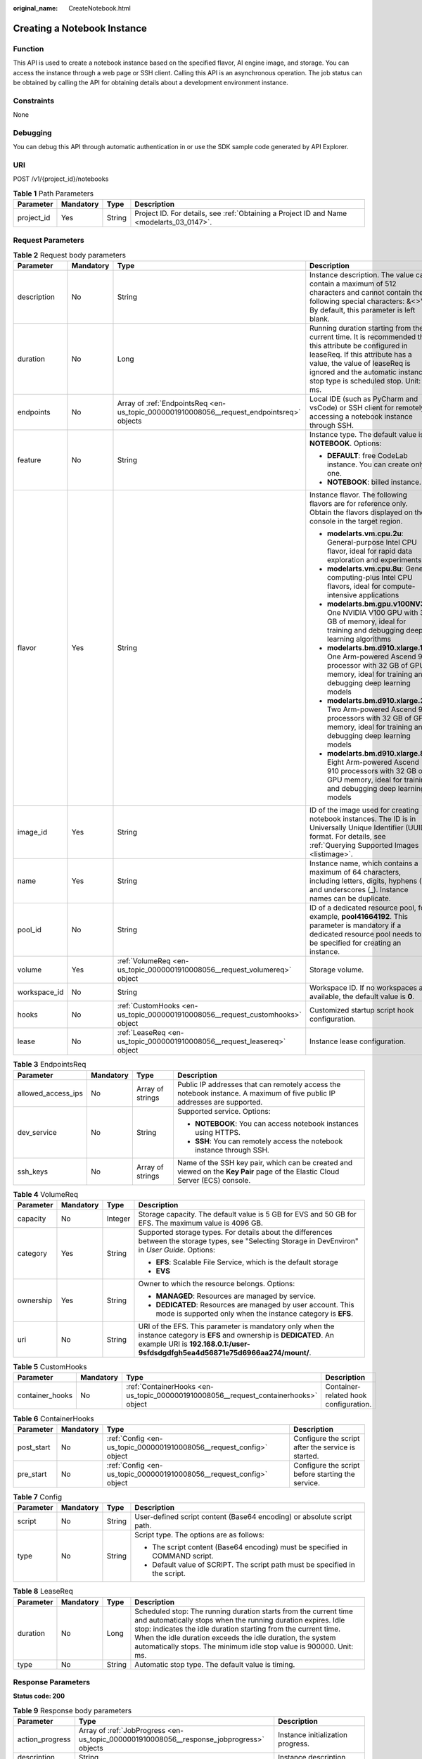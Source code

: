 :original_name: CreateNotebook.html

.. _CreateNotebook:

Creating a Notebook Instance
============================

Function
--------

This API is used to create a notebook instance based on the specified flavor, AI engine image, and storage. You can access the instance through a web page or SSH client. Calling this API is an asynchronous operation. The job status can be obtained by calling the API for obtaining details about a development environment instance.

Constraints
-----------

None

Debugging
---------

You can debug this API through automatic authentication in or use the SDK sample code generated by API Explorer.

URI
---

POST /v1/{project_id}/notebooks

.. table:: **Table 1** Path Parameters

   +------------+-----------+--------+------------------------------------------------------------------------------------------+
   | Parameter  | Mandatory | Type   | Description                                                                              |
   +============+===========+========+==========================================================================================+
   | project_id | Yes       | String | Project ID. For details, see :ref:`Obtaining a Project ID and Name <modelarts_03_0147>`. |
   +------------+-----------+--------+------------------------------------------------------------------------------------------+

Request Parameters
------------------

.. table:: **Table 2** Request body parameters

   +-----------------+-----------------+-------------------------------------------------------------------------------------------+-----------------------------------------------------------------------------------------------------------------------------------------------------------------------------------------------------------------------------------------------------+
   | Parameter       | Mandatory       | Type                                                                                      | Description                                                                                                                                                                                                                                         |
   +=================+=================+===========================================================================================+=====================================================================================================================================================================================================================================================+
   | description     | No              | String                                                                                    | Instance description. The value can contain a maximum of 512 characters and cannot contain the following special characters: &<>"'/. By default, this parameter is left blank.                                                                      |
   +-----------------+-----------------+-------------------------------------------------------------------------------------------+-----------------------------------------------------------------------------------------------------------------------------------------------------------------------------------------------------------------------------------------------------+
   | duration        | No              | Long                                                                                      | Running duration starting from the current time. It is recommended that this attribute be configured in leaseReq. If this attribute has a value, the value of leaseReq is ignored and the automatic instance stop type is scheduled stop. Unit: ms. |
   +-----------------+-----------------+-------------------------------------------------------------------------------------------+-----------------------------------------------------------------------------------------------------------------------------------------------------------------------------------------------------------------------------------------------------+
   | endpoints       | No              | Array of :ref:`EndpointsReq <en-us_topic_0000001910008056__request_endpointsreq>` objects | Local IDE (such as PyCharm and vsCode) or SSH client for remotely accessing a notebook instance through SSH.                                                                                                                                        |
   +-----------------+-----------------+-------------------------------------------------------------------------------------------+-----------------------------------------------------------------------------------------------------------------------------------------------------------------------------------------------------------------------------------------------------+
   | feature         | No              | String                                                                                    | Instance type. The default value is **NOTEBOOK**. Options:                                                                                                                                                                                          |
   |                 |                 |                                                                                           |                                                                                                                                                                                                                                                     |
   |                 |                 |                                                                                           | -  **DEFAULT**: free CodeLab instance. You can create only one.                                                                                                                                                                                     |
   |                 |                 |                                                                                           |                                                                                                                                                                                                                                                     |
   |                 |                 |                                                                                           | -  **NOTEBOOK**: billed instance.                                                                                                                                                                                                                   |
   +-----------------+-----------------+-------------------------------------------------------------------------------------------+-----------------------------------------------------------------------------------------------------------------------------------------------------------------------------------------------------------------------------------------------------+
   | flavor          | Yes             | String                                                                                    | Instance flavor. The following flavors are for reference only. Obtain the flavors displayed on the console in the target region.                                                                                                                    |
   |                 |                 |                                                                                           |                                                                                                                                                                                                                                                     |
   |                 |                 |                                                                                           | -  **modelarts.vm.cpu.2u**: General-purpose Intel CPU flavor, ideal for rapid data exploration and experiments                                                                                                                                      |
   |                 |                 |                                                                                           |                                                                                                                                                                                                                                                     |
   |                 |                 |                                                                                           | -  **modelarts.vm.cpu.8u**: General computing-plus Intel CPU flavors, ideal for compute-intensive applications                                                                                                                                      |
   |                 |                 |                                                                                           |                                                                                                                                                                                                                                                     |
   |                 |                 |                                                                                           | -  **modelarts.bm.gpu.v100NV32**: One NVIDIA V100 GPU with 32 GB of memory, ideal for training and debugging deep learning algorithms                                                                                                               |
   |                 |                 |                                                                                           |                                                                                                                                                                                                                                                     |
   |                 |                 |                                                                                           | -  **modelarts.bm.d910.xlarge.1**: One Arm-powered Ascend 910 processor with 32 GB of GPU memory, ideal for training and debugging deep learning models                                                                                             |
   |                 |                 |                                                                                           |                                                                                                                                                                                                                                                     |
   |                 |                 |                                                                                           | -  **modelarts.bm.d910.xlarge.2**: Two Arm-powered Ascend 910 processors with 32 GB of GPU memory, ideal for training and debugging deep learning models                                                                                            |
   |                 |                 |                                                                                           |                                                                                                                                                                                                                                                     |
   |                 |                 |                                                                                           | -  **modelarts.bm.d910.xlarge.8**: Eight Arm-powered Ascend 910 processors with 32 GB of GPU memory, ideal for training and debugging deep learning models                                                                                          |
   +-----------------+-----------------+-------------------------------------------------------------------------------------------+-----------------------------------------------------------------------------------------------------------------------------------------------------------------------------------------------------------------------------------------------------+
   | image_id        | Yes             | String                                                                                    | ID of the image used for creating notebook instances. The ID is in Universally Unique Identifier (UUID) format. For details, see :ref:`Querying Supported Images <listimage>`.                                                                      |
   +-----------------+-----------------+-------------------------------------------------------------------------------------------+-----------------------------------------------------------------------------------------------------------------------------------------------------------------------------------------------------------------------------------------------------+
   | name            | Yes             | String                                                                                    | Instance name, which contains a maximum of 64 characters, including letters, digits, hyphens (-), and underscores (_). Instance names can be duplicate.                                                                                             |
   +-----------------+-----------------+-------------------------------------------------------------------------------------------+-----------------------------------------------------------------------------------------------------------------------------------------------------------------------------------------------------------------------------------------------------+
   | pool_id         | No              | String                                                                                    | ID of a dedicated resource pool, for example, **pool41664192**. This parameter is mandatory if a dedicated resource pool needs to be specified for creating an instance.                                                                            |
   +-----------------+-----------------+-------------------------------------------------------------------------------------------+-----------------------------------------------------------------------------------------------------------------------------------------------------------------------------------------------------------------------------------------------------+
   | volume          | Yes             | :ref:`VolumeReq <en-us_topic_0000001910008056__request_volumereq>` object                 | Storage volume.                                                                                                                                                                                                                                     |
   +-----------------+-----------------+-------------------------------------------------------------------------------------------+-----------------------------------------------------------------------------------------------------------------------------------------------------------------------------------------------------------------------------------------------------+
   | workspace_id    | No              | String                                                                                    | Workspace ID. If no workspaces are available, the default value is **0**.                                                                                                                                                                           |
   +-----------------+-----------------+-------------------------------------------------------------------------------------------+-----------------------------------------------------------------------------------------------------------------------------------------------------------------------------------------------------------------------------------------------------+
   | hooks           | No              | :ref:`CustomHooks <en-us_topic_0000001910008056__request_customhooks>` object             | Customized startup script hook configuration.                                                                                                                                                                                                       |
   +-----------------+-----------------+-------------------------------------------------------------------------------------------+-----------------------------------------------------------------------------------------------------------------------------------------------------------------------------------------------------------------------------------------------------+
   | lease           | No              | :ref:`LeaseReq <en-us_topic_0000001910008056__request_leasereq>` object                   | Instance lease configuration.                                                                                                                                                                                                                       |
   +-----------------+-----------------+-------------------------------------------------------------------------------------------+-----------------------------------------------------------------------------------------------------------------------------------------------------------------------------------------------------------------------------------------------------+

.. _en-us_topic_0000001910008056__request_endpointsreq:

.. table:: **Table 3** EndpointsReq

   +--------------------+-----------------+------------------+-------------------------------------------------------------------------------------------------------------------------------+
   | Parameter          | Mandatory       | Type             | Description                                                                                                                   |
   +====================+=================+==================+===============================================================================================================================+
   | allowed_access_ips | No              | Array of strings | Public IP addresses that can remotely access the notebook instance. A maximum of five public IP addresses are supported.      |
   +--------------------+-----------------+------------------+-------------------------------------------------------------------------------------------------------------------------------+
   | dev_service        | No              | String           | Supported service. Options:                                                                                                   |
   |                    |                 |                  |                                                                                                                               |
   |                    |                 |                  | -  **NOTEBOOK**: You can access notebook instances using HTTPS.                                                               |
   |                    |                 |                  |                                                                                                                               |
   |                    |                 |                  | -  **SSH**: You can remotely access the notebook instance through SSH.                                                        |
   +--------------------+-----------------+------------------+-------------------------------------------------------------------------------------------------------------------------------+
   | ssh_keys           | No              | Array of strings | Name of the SSH key pair, which can be created and viewed on the **Key Pair** page of the Elastic Cloud Server (ECS) console. |
   +--------------------+-----------------+------------------+-------------------------------------------------------------------------------------------------------------------------------+

.. _en-us_topic_0000001910008056__request_volumereq:

.. table:: **Table 4** VolumeReq

   +-----------------+-----------------+-----------------+-----------------------------------------------------------------------------------------------------------------------------------------------------------------------------------------------------------+
   | Parameter       | Mandatory       | Type            | Description                                                                                                                                                                                               |
   +=================+=================+=================+===========================================================================================================================================================================================================+
   | capacity        | No              | Integer         | Storage capacity. The default value is 5 GB for EVS and 50 GB for EFS. The maximum value is 4096 GB.                                                                                                      |
   +-----------------+-----------------+-----------------+-----------------------------------------------------------------------------------------------------------------------------------------------------------------------------------------------------------+
   | category        | Yes             | String          | Supported storage types. For details about the differences between the storage types, see "Selecting Storage in DevEnviron" in *User Guide*. Options:                                                     |
   |                 |                 |                 |                                                                                                                                                                                                           |
   |                 |                 |                 | -  **EFS**: Scalable File Service, which is the default storage                                                                                                                                           |
   |                 |                 |                 |                                                                                                                                                                                                           |
   |                 |                 |                 | -  **EVS**                                                                                                                                                                                                |
   +-----------------+-----------------+-----------------+-----------------------------------------------------------------------------------------------------------------------------------------------------------------------------------------------------------+
   | ownership       | Yes             | String          | Owner to which the resource belongs. Options:                                                                                                                                                             |
   |                 |                 |                 |                                                                                                                                                                                                           |
   |                 |                 |                 | -  **MANAGED**: Resources are managed by service.                                                                                                                                                         |
   |                 |                 |                 |                                                                                                                                                                                                           |
   |                 |                 |                 | -  **DEDICATED**: Resources are managed by user account. This mode is supported only when the instance category is **EFS**.                                                                               |
   +-----------------+-----------------+-----------------+-----------------------------------------------------------------------------------------------------------------------------------------------------------------------------------------------------------+
   | uri             | No              | String          | URI of the EFS. This parameter is mandatory only when the instance category is **EFS** and ownership is **DEDICATED**. An example URI is **192.168.0.1:/user-9sfdsdgdfgh5ea4d56871e75d6966aa274/mount/**. |
   +-----------------+-----------------+-----------------+-----------------------------------------------------------------------------------------------------------------------------------------------------------------------------------------------------------+

.. _en-us_topic_0000001910008056__request_customhooks:

.. table:: **Table 5** CustomHooks

   +-----------------+-----------+-------------------------------------------------------------------------------------+---------------------------------------+
   | Parameter       | Mandatory | Type                                                                                | Description                           |
   +=================+===========+=====================================================================================+=======================================+
   | container_hooks | No        | :ref:`ContainerHooks <en-us_topic_0000001910008056__request_containerhooks>` object | Container-related hook configuration. |
   +-----------------+-----------+-------------------------------------------------------------------------------------+---------------------------------------+

.. _en-us_topic_0000001910008056__request_containerhooks:

.. table:: **Table 6** ContainerHooks

   +------------+-----------+---------------------------------------------------------------------+----------------------------------------------------+
   | Parameter  | Mandatory | Type                                                                | Description                                        |
   +============+===========+=====================================================================+====================================================+
   | post_start | No        | :ref:`Config <en-us_topic_0000001910008056__request_config>` object | Configure the script after the service is started. |
   +------------+-----------+---------------------------------------------------------------------+----------------------------------------------------+
   | pre_start  | No        | :ref:`Config <en-us_topic_0000001910008056__request_config>` object | Configure the script before starting the service.  |
   +------------+-----------+---------------------------------------------------------------------+----------------------------------------------------+

.. _en-us_topic_0000001910008056__request_config:

.. table:: **Table 7** Config

   +-----------------+-----------------+-----------------+------------------------------------------------------------------------------+
   | Parameter       | Mandatory       | Type            | Description                                                                  |
   +=================+=================+=================+==============================================================================+
   | script          | No              | String          | User-defined script content (Base64 encoding) or absolute script path.       |
   +-----------------+-----------------+-----------------+------------------------------------------------------------------------------+
   | type            | No              | String          | Script type. The options are as follows:                                     |
   |                 |                 |                 |                                                                              |
   |                 |                 |                 | -  The script content (Base64 encoding) must be specified in COMMAND script. |
   |                 |                 |                 |                                                                              |
   |                 |                 |                 | -  Default value of SCRIPT. The script path must be specified in the script. |
   +-----------------+-----------------+-----------------+------------------------------------------------------------------------------+

.. _en-us_topic_0000001910008056__request_leasereq:

.. table:: **Table 8** LeaseReq

   +-----------+-----------+--------+----------------------------------------------------------------------------------------------------------------------------------------------------------------------------------------------------------------------------------------------------------------------------------------------------------------------------------------+
   | Parameter | Mandatory | Type   | Description                                                                                                                                                                                                                                                                                                                            |
   +===========+===========+========+========================================================================================================================================================================================================================================================================================================================================+
   | duration  | No        | Long   | Scheduled stop: The running duration starts from the current time and automatically stops when the running duration expires. Idle stop: indicates the idle duration starting from the current time. When the idle duration exceeds the idle duration, the system automatically stops. The minimum idle stop value is 900000. Unit: ms. |
   +-----------+-----------+--------+----------------------------------------------------------------------------------------------------------------------------------------------------------------------------------------------------------------------------------------------------------------------------------------------------------------------------------------+
   | type      | No        | String | Automatic stop type. The default value is timing.                                                                                                                                                                                                                                                                                      |
   +-----------+-----------+--------+----------------------------------------------------------------------------------------------------------------------------------------------------------------------------------------------------------------------------------------------------------------------------------------------------------------------------------------+

Response Parameters
-------------------

**Status code: 200**

.. table:: **Table 9** Response body parameters

   +-----------------------+--------------------------------------------------------------------------------------------+--------------------------------------------------------------------------------------------------------------+
   | Parameter             | Type                                                                                       | Description                                                                                                  |
   +=======================+============================================================================================+==============================================================================================================+
   | action_progress       | Array of :ref:`JobProgress <en-us_topic_0000001910008056__response_jobprogress>` objects   | Instance initialization progress.                                                                            |
   +-----------------------+--------------------------------------------------------------------------------------------+--------------------------------------------------------------------------------------------------------------+
   | description           | String                                                                                     | Instance description                                                                                         |
   +-----------------------+--------------------------------------------------------------------------------------------+--------------------------------------------------------------------------------------------------------------+
   | endpoints             | Array of :ref:`EndpointsRes <en-us_topic_0000001910008056__response_endpointsres>` objects | Local IDE (such as PyCharm and vsCode) or SSH client for remotely accessing a notebook instance through SSH. |
   +-----------------------+--------------------------------------------------------------------------------------------+--------------------------------------------------------------------------------------------------------------+
   | fail_reason           | String                                                                                     | Instance failure cause                                                                                       |
   +-----------------------+--------------------------------------------------------------------------------------------+--------------------------------------------------------------------------------------------------------------+
   | flavor                | String                                                                                     | Instance flavor                                                                                              |
   +-----------------------+--------------------------------------------------------------------------------------------+--------------------------------------------------------------------------------------------------------------+
   | id                    | String                                                                                     | Instance ID.                                                                                                 |
   +-----------------------+--------------------------------------------------------------------------------------------+--------------------------------------------------------------------------------------------------------------+
   | image                 | :ref:`Image <en-us_topic_0000001910008056__response_image>` object                         | Instance image                                                                                               |
   +-----------------------+--------------------------------------------------------------------------------------------+--------------------------------------------------------------------------------------------------------------+
   | lease                 | :ref:`Lease <en-us_topic_0000001910008056__response_lease>` object                         | Countdown to automatic instance stop.                                                                        |
   +-----------------------+--------------------------------------------------------------------------------------------+--------------------------------------------------------------------------------------------------------------+
   | name                  | String                                                                                     | Instance name                                                                                                |
   +-----------------------+--------------------------------------------------------------------------------------------+--------------------------------------------------------------------------------------------------------------+
   | pool                  | :ref:`Pool <en-us_topic_0000001910008056__response_pool>` object                           | Basic information about the dedicated pool, which is returned by the instance created in the dedicated pool. |
   +-----------------------+--------------------------------------------------------------------------------------------+--------------------------------------------------------------------------------------------------------------+
   | status                | String                                                                                     | Instance status. Options:                                                                                    |
   |                       |                                                                                            |                                                                                                              |
   |                       |                                                                                            | -  **INIT**: The instance is being initialized.                                                              |
   |                       |                                                                                            |                                                                                                              |
   |                       |                                                                                            | -  **CREATING**: The instance is being created.                                                              |
   |                       |                                                                                            |                                                                                                              |
   |                       |                                                                                            | -  **STARTING**: The instance is starting.                                                                   |
   |                       |                                                                                            |                                                                                                              |
   |                       |                                                                                            | -  **STOPPING**: The instance is stopping.                                                                   |
   |                       |                                                                                            |                                                                                                              |
   |                       |                                                                                            | -  **DELETING**: The instance is being deleted.                                                              |
   |                       |                                                                                            |                                                                                                              |
   |                       |                                                                                            | -  **RUNNING**: The instance is running.                                                                     |
   |                       |                                                                                            |                                                                                                              |
   |                       |                                                                                            | -  **STOPPED**: The instance is stopped.                                                                     |
   |                       |                                                                                            |                                                                                                              |
   |                       |                                                                                            | -  **SNAPSHOTTING**: The image of the instance is being saved.                                               |
   |                       |                                                                                            |                                                                                                              |
   |                       |                                                                                            | -  **CREATE_FAILED**: Creating the instance failed.                                                          |
   |                       |                                                                                            |                                                                                                              |
   |                       |                                                                                            | -  **START_FAILED**: Starting the instance failed.                                                           |
   |                       |                                                                                            |                                                                                                              |
   |                       |                                                                                            | -  **DELETE_FAILED**: Deleting the instance failed.                                                          |
   |                       |                                                                                            |                                                                                                              |
   |                       |                                                                                            | -  **ERROR**: An error occurred.                                                                             |
   |                       |                                                                                            |                                                                                                              |
   |                       |                                                                                            | -  **DELETED**: The instance has been deleted.                                                               |
   |                       |                                                                                            |                                                                                                              |
   |                       |                                                                                            | -  **FROZEN**: The instance is frozen.                                                                       |
   +-----------------------+--------------------------------------------------------------------------------------------+--------------------------------------------------------------------------------------------------------------+
   | token                 | String                                                                                     | Token used for notebook authentication                                                                       |
   +-----------------------+--------------------------------------------------------------------------------------------+--------------------------------------------------------------------------------------------------------------+
   | url                   | String                                                                                     | URL for accessing the notebook instance                                                                      |
   +-----------------------+--------------------------------------------------------------------------------------------+--------------------------------------------------------------------------------------------------------------+
   | volume                | :ref:`VolumeRes <en-us_topic_0000001910008056__response_volumeres>` object                 | Storage volume                                                                                               |
   +-----------------------+--------------------------------------------------------------------------------------------+--------------------------------------------------------------------------------------------------------------+
   | workspace_id          | String                                                                                     | Workspace ID. If no workspaces are available, the default value is **0**.                                    |
   +-----------------------+--------------------------------------------------------------------------------------------+--------------------------------------------------------------------------------------------------------------+
   | feature               | String                                                                                     | Instance type. Options:                                                                                      |
   |                       |                                                                                            |                                                                                                              |
   |                       |                                                                                            | -  **DEFAULT**: free CodeLab instance. You can create only one.                                              |
   |                       |                                                                                            |                                                                                                              |
   |                       |                                                                                            | -  **NOTEBOOK**: billed instance.                                                                            |
   +-----------------------+--------------------------------------------------------------------------------------------+--------------------------------------------------------------------------------------------------------------+

.. _en-us_topic_0000001910008056__response_jobprogress:

.. table:: **Table 10** JobProgress

   +-----------------------+-----------------------+------------------------------------------------+
   | Parameter             | Type                  | Description                                    |
   +=======================+=======================+================================================+
   | notebook_id           | String                | Instance ID.                                   |
   +-----------------------+-----------------------+------------------------------------------------+
   | status                | String                | Job status in a specified step. Options:       |
   |                       |                       |                                                |
   |                       |                       | -  **WAITING**: The job is awaiting.           |
   |                       |                       |                                                |
   |                       |                       | -  **PROCESSING**: The job is being processed. |
   |                       |                       |                                                |
   |                       |                       | -  **FAILED**: The job failed.                 |
   |                       |                       |                                                |
   |                       |                       | -  **COMPLETED**: The job is complete.         |
   +-----------------------+-----------------------+------------------------------------------------+
   | step                  | Integer               | Job step. Options:                             |
   |                       |                       |                                                |
   |                       |                       | -  **1**: Prepare storage.                     |
   |                       |                       |                                                |
   |                       |                       | -  **2**: Prepare compute resources.           |
   |                       |                       |                                                |
   |                       |                       | -  **3**: Configure the network.               |
   |                       |                       |                                                |
   |                       |                       | -  **4**: Initialize the instance.             |
   +-----------------------+-----------------------+------------------------------------------------+
   | step_description      | String                | Description of a step in a job.                |
   +-----------------------+-----------------------+------------------------------------------------+

.. _en-us_topic_0000001910008056__response_endpointsres:

.. table:: **Table 11** EndpointsRes

   +-----------------------+-----------------------+-----------------------------------------------------------------------------------------------------------------------------------------------------------------------------------------------------------------------------------------------------------------------------------------+
   | Parameter             | Type                  | Description                                                                                                                                                                                                                                                                             |
   +=======================+=======================+=========================================================================================================================================================================================================================================================================================+
   | allowed_access_ips    | Array of strings      | Whitelist of public IP addresses that are allowed to access the notebook instance through SSH. By default, all public IP addresses can access the notebook instance. If this parameter is specified, only the clients with the specified IP addresses can access the notebook instance. |
   +-----------------------+-----------------------+-----------------------------------------------------------------------------------------------------------------------------------------------------------------------------------------------------------------------------------------------------------------------------------------+
   | dev_service           | String                | Supported service. Options:                                                                                                                                                                                                                                                             |
   |                       |                       |                                                                                                                                                                                                                                                                                         |
   |                       |                       | -  **NOTEBOOK**: You can access notebook instances using HTTPS.                                                                                                                                                                                                                         |
   |                       |                       |                                                                                                                                                                                                                                                                                         |
   |                       |                       | -  **SSH**: You can remotely access the notebook instance through SSH.                                                                                                                                                                                                                  |
   +-----------------------+-----------------------+-----------------------------------------------------------------------------------------------------------------------------------------------------------------------------------------------------------------------------------------------------------------------------------------+
   | ssh_keys              | Array of strings      | List of SSH key pairs. You can set multiple key pairs to access an SSH instance at the same time.                                                                                                                                                                                       |
   +-----------------------+-----------------------+-----------------------------------------------------------------------------------------------------------------------------------------------------------------------------------------------------------------------------------------------------------------------------------------+

.. _en-us_topic_0000001910008056__response_image:

.. table:: **Table 12** Image

   +------------------------+-----------------------+-------------------------------------------------------------------------------------------------------------------------------------------------------------------------------+
   | Parameter              | Type                  | Description                                                                                                                                                                   |
   +========================+=======================+===============================================================================================================================================================================+
   | arch                   | String                | Processor architecture supported by the image. Options:                                                                                                                       |
   |                        |                       |                                                                                                                                                                               |
   |                        |                       | -  **X86_64**: x86 architecture                                                                                                                                               |
   |                        |                       |                                                                                                                                                                               |
   |                        |                       | -  **AARCH64**: Arm architecture                                                                                                                                              |
   +------------------------+-----------------------+-------------------------------------------------------------------------------------------------------------------------------------------------------------------------------+
   | create_at              | Long                  | Specifies the time (UTC ms) when the image is created.                                                                                                                        |
   +------------------------+-----------------------+-------------------------------------------------------------------------------------------------------------------------------------------------------------------------------+
   | description            | String                | Image description with a maximum of 512 characters                                                                                                                            |
   +------------------------+-----------------------+-------------------------------------------------------------------------------------------------------------------------------------------------------------------------------+
   | dev_services           | Array of strings      | Services supported by the image. Options:                                                                                                                                     |
   |                        |                       |                                                                                                                                                                               |
   |                        |                       | -  **NOTEBOOK**: You can access the notebook instance using HTTPS.                                                                                                            |
   |                        |                       |                                                                                                                                                                               |
   |                        |                       | -  **SSH**: You can remotely access the notebook instance from a local IDE through SSH.                                                                                       |
   +------------------------+-----------------------+-------------------------------------------------------------------------------------------------------------------------------------------------------------------------------+
   | id                     | String                | ID of the image used for creating notebook instances. The ID is in Universally Unique Identifier (UUID) format.For details, see :ref:`Querying Supported Images <listimage>`. |
   +------------------------+-----------------------+-------------------------------------------------------------------------------------------------------------------------------------------------------------------------------+
   | name                   | String                | Image name, which contains a maximum of 512 characters, including lowercase letters, digits, hyphens (-), underscores (_), and periods (.)                                    |
   +------------------------+-----------------------+-------------------------------------------------------------------------------------------------------------------------------------------------------------------------------+
   | namespace              | String                | Organization to which the image belongs. You can create and view the organization on the **Organization Management** page of the SWR console.                                 |
   +------------------------+-----------------------+-------------------------------------------------------------------------------------------------------------------------------------------------------------------------------+
   | origin                 | String                | Image source, which defaults to **CUSTOMIZE**. Options:                                                                                                                       |
   |                        |                       |                                                                                                                                                                               |
   |                        |                       | -  **CUSTOMIZE**: user-defined image                                                                                                                                          |
   |                        |                       |                                                                                                                                                                               |
   |                        |                       | -  **IMAGE_SAVE**: image saved using a development environment instance                                                                                                       |
   +------------------------+-----------------------+-------------------------------------------------------------------------------------------------------------------------------------------------------------------------------+
   | resource_categories    | Array of strings      | Flavors supported by the image. Options:                                                                                                                                      |
   |                        |                       |                                                                                                                                                                               |
   |                        |                       | -  **CPU**                                                                                                                                                                    |
   |                        |                       |                                                                                                                                                                               |
   |                        |                       | -  **GPU**                                                                                                                                                                    |
   +------------------------+-----------------------+-------------------------------------------------------------------------------------------------------------------------------------------------------------------------------+
   | service_type           | String                | Supported image types. Options:                                                                                                                                               |
   |                        |                       |                                                                                                                                                                               |
   |                        |                       | -  **COMMON**: common image                                                                                                                                                   |
   |                        |                       |                                                                                                                                                                               |
   |                        |                       | -  **INFERENCE**: image used for inference                                                                                                                                    |
   |                        |                       |                                                                                                                                                                               |
   |                        |                       | -  TRAIN: image used for training                                                                                                                                             |
   |                        |                       |                                                                                                                                                                               |
   |                        |                       | -  DEV: image used for development and debugging                                                                                                                              |
   |                        |                       |                                                                                                                                                                               |
   |                        |                       | -  UNKNOWN: image whose supported services are not specified                                                                                                                  |
   +------------------------+-----------------------+-------------------------------------------------------------------------------------------------------------------------------------------------------------------------------+
   | size                   | Long                  | Image size, in unit of KB                                                                                                                                                     |
   +------------------------+-----------------------+-------------------------------------------------------------------------------------------------------------------------------------------------------------------------------+
   | status                 | String                | Image status. Options:                                                                                                                                                        |
   |                        |                       |                                                                                                                                                                               |
   |                        |                       | -  **INIT**: The image is being initialized.                                                                                                                                  |
   |                        |                       |                                                                                                                                                                               |
   |                        |                       | -  **CREATING**: The image is being saved. In this case, the notebook instance is unavailable.                                                                                |
   |                        |                       |                                                                                                                                                                               |
   |                        |                       | -  **CREATE_FAILED**: Saving the image failed.                                                                                                                                |
   |                        |                       |                                                                                                                                                                               |
   |                        |                       | -  **ERROR**: An error occurs.                                                                                                                                                |
   |                        |                       |                                                                                                                                                                               |
   |                        |                       | -  **DELETED**: The image has been deleted.                                                                                                                                   |
   |                        |                       |                                                                                                                                                                               |
   |                        |                       | -  **ACTIVE**: The image has been saved, which you can view on the SWR console and use to create notebook instances.                                                          |
   +------------------------+-----------------------+-------------------------------------------------------------------------------------------------------------------------------------------------------------------------------+
   | status_message         | String                | Build information during image saving                                                                                                                                         |
   +------------------------+-----------------------+-------------------------------------------------------------------------------------------------------------------------------------------------------------------------------+
   | support_res_categories | Array of strings      | Flavors supported by the image. Options:                                                                                                                                      |
   |                        |                       |                                                                                                                                                                               |
   |                        |                       | -  **CPU**                                                                                                                                                                    |
   |                        |                       |                                                                                                                                                                               |
   |                        |                       | -  **GPU**                                                                                                                                                                    |
   +------------------------+-----------------------+-------------------------------------------------------------------------------------------------------------------------------------------------------------------------------+
   | swr_path               | String                | SWR image address                                                                                                                                                             |
   +------------------------+-----------------------+-------------------------------------------------------------------------------------------------------------------------------------------------------------------------------+
   | tag                    | String                | Image tag                                                                                                                                                                     |
   +------------------------+-----------------------+-------------------------------------------------------------------------------------------------------------------------------------------------------------------------------+
   | type                   | String                | Image type. Options:                                                                                                                                                          |
   |                        |                       |                                                                                                                                                                               |
   |                        |                       | -  **BUILD_IN**: built-in system image                                                                                                                                        |
   |                        |                       |                                                                                                                                                                               |
   |                        |                       | -  **DEDICATED**: private image                                                                                                                                               |
   +------------------------+-----------------------+-------------------------------------------------------------------------------------------------------------------------------------------------------------------------------+
   | update_at              | Long                  | Specifies the time (UTC ms) when the image was last updated.                                                                                                                  |
   +------------------------+-----------------------+-------------------------------------------------------------------------------------------------------------------------------------------------------------------------------+
   | visibility             | String                | Image visibility. Options:                                                                                                                                                    |
   |                        |                       |                                                                                                                                                                               |
   |                        |                       | -  **PRIVATE**: private image                                                                                                                                                 |
   |                        |                       |                                                                                                                                                                               |
   |                        |                       | -  **PUBLIC**: All users can perform read-only operations based on the image ID.                                                                                              |
   +------------------------+-----------------------+-------------------------------------------------------------------------------------------------------------------------------------------------------------------------------+
   | workspace_id           | String                | Workspace ID. If no workspaces are available, the default value is **0**.                                                                                                     |
   +------------------------+-----------------------+-------------------------------------------------------------------------------------------------------------------------------------------------------------------------------+

.. _en-us_topic_0000001910008056__response_lease:

.. table:: **Table 13** Lease

   +-----------+---------+--------------------------------------------------------------------------------------------------------------------------------------------------------------------------------------------------------------------+
   | Parameter | Type    | Description                                                                                                                                                                                                        |
   +===========+=========+====================================================================================================================================================================================================================+
   | create_at | Long    | Time (UTC) when the instance is created, accurate to millisecond.                                                                                                                                                  |
   +-----------+---------+--------------------------------------------------------------------------------------------------------------------------------------------------------------------------------------------------------------------+
   | duration  | Long    | Instance running duration, which is calculated based on the instance creation time. If the instance creation time plus the duration is greater than the current time, the system automatically stops the instance. |
   +-----------+---------+--------------------------------------------------------------------------------------------------------------------------------------------------------------------------------------------------------------------+
   | enable    | Boolean | Whether to enable auto stop of the instance.                                                                                                                                                                       |
   +-----------+---------+--------------------------------------------------------------------------------------------------------------------------------------------------------------------------------------------------------------------+
   | type      | String  | Indicates the automatic stop type.                                                                                                                                                                                 |
   +-----------+---------+--------------------------------------------------------------------------------------------------------------------------------------------------------------------------------------------------------------------+
   | update_at | Long    | Time (UTC) when the instance is last updated (excluding the keepalive heartbeat time), accurate to millisecond.                                                                                                    |
   +-----------+---------+--------------------------------------------------------------------------------------------------------------------------------------------------------------------------------------------------------------------+

.. _en-us_topic_0000001910008056__response_pool:

.. table:: **Table 14** Pool

   ========= ====== =================================
   Parameter Type   Description
   ========= ====== =================================
   id        String ID of a dedicated resource pool
   name      String Name of a dedicated resource pool
   ========= ====== =================================

.. _en-us_topic_0000001910008056__response_volumeres:

.. table:: **Table 15** VolumeRes

   +-----------------------+-----------------------+-------------------------------------------------------------------------------------------------------------------------------------------------------+
   | Parameter             | Type                  | Description                                                                                                                                           |
   +=======================+=======================+=======================================================================================================================================================+
   | capacity              | Integer               | Storage capacity. The default value is 5 GB for EVS and 50 GB for EFS. The maximum value is 4096 GB.                                                  |
   +-----------------------+-----------------------+-------------------------------------------------------------------------------------------------------------------------------------------------------+
   | category              | String                | Supported storage types. For details about the differences between the storage types, see "Selecting Storage in DevEnviron" in *User Guide*. Options: |
   |                       |                       |                                                                                                                                                       |
   |                       |                       | -  **EFS**: Scalable File Service, which is the default storage                                                                                       |
   |                       |                       |                                                                                                                                                       |
   |                       |                       | -  **EVS**                                                                                                                                            |
   +-----------------------+-----------------------+-------------------------------------------------------------------------------------------------------------------------------------------------------+
   | mount_path            | String                | Directory of the notebook instance to which OBS storage is mounted. Currently, the directory is **/home/ma-user/work/**.                              |
   +-----------------------+-----------------------+-------------------------------------------------------------------------------------------------------------------------------------------------------+
   | ownership             | String                | Owner to which the resource belongs. Options:                                                                                                         |
   |                       |                       |                                                                                                                                                       |
   |                       |                       | -  **MANAGED**: Resources are managed by service.                                                                                                     |
   |                       |                       |                                                                                                                                                       |
   |                       |                       | -  **DEDICATED**: Resources are managed by user account. This mode is supported only when the instance category is **EFS**.                           |
   +-----------------------+-----------------------+-------------------------------------------------------------------------------------------------------------------------------------------------------+
   | status                | String                | EVS disk capacity expansion status, which is **RESIZING** during capacity expansion and does not affect the instance.                                 |
   +-----------------------+-----------------------+-------------------------------------------------------------------------------------------------------------------------------------------------------+

Example Requests
----------------

.. code-block::

   {
     "name" : "notebooks_test",
     "feature" : "NOTEBOOK",
     "workspace_id" : "0",
     "description" : "api-test",
     "flavor" : "modelarts.vm.cpu.2u",
     "image_id" : "e1a07296-22a8-4f05-8bc8-e936c8e54090",
     "volume" : {
       "category" : "efs",
       "ownership" : "managed",
       "capacity" : 50
     }
   }

Example Responses
-----------------

**Status code: 200**

OK

.. code-block::

   {
     "description" : "api-test",
     "feature" : "NOTEBOOK",
     "flavor" : "modelarts.vm.cpu.2u",
     "id" : "f9937afa-4451-42db-a76b-72d624749f66",
     "image" : {
       "description" : "description",
       "id" : "e1a07296-22a8-4f05-8bc8-e936c8e54090",
       "name" : "notebook2.0-mul-kernel-cpu-cp36",
       "swr_path" : "swr.xxxxx.com/atelier/notebook2.0-mul-kernel-cpu-cp36:3.3.2-release_v1",
       "tag" : "3.3.2-release_v1",
       "type" : "BUILD_IN"
     },
     "lease" : {
       "create_at" : 1638841744515,
       "duration" : 3600000,
       "enable" : true,
       "type" : "TIMING",
       "update_at" : 1638841744515
     },
     "name" : "notebooks_test",
     "status" : "CREATING",
     "token" : "3eff13f2-3d70-5456-6dc7-e3f99f562022",
     "workspace_id" : "0"
   }

Status Codes
------------

=========== ============
Status Code Description
=========== ============
200         OK
201         Created
401         Unauthorized
403         Forbidden
404         Not Found
=========== ============

Error Codes
-----------

See :ref:`Error Codes <modelarts_03_0095>`.
